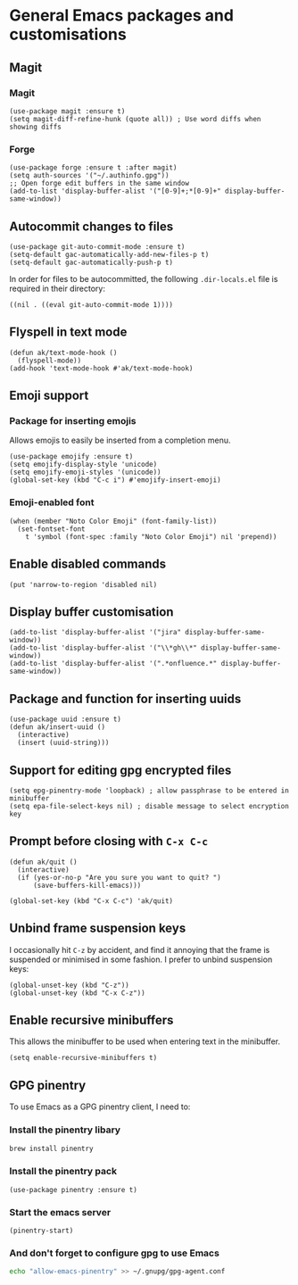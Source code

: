 * General Emacs packages and customisations
** Magit
*** Magit
#+begin_src elisp
(use-package magit :ensure t)
(setq magit-diff-refine-hunk (quote all)) ; Use word diffs when showing diffs
#+end_src
*** Forge
#+begin_src elisp :results none
(use-package forge :ensure t :after magit)
(setq auth-sources '("~/.authinfo.gpg"))
;; Open forge edit buffers in the same window
(add-to-list 'display-buffer-alist '("[0-9]+;*[0-9]+" display-buffer-same-window))
#+end_src
** Autocommit changes to files
#+begin_src elisp :results none
(use-package git-auto-commit-mode :ensure t)
(setq-default gac-automatically-add-new-files-p t)
(setq-default gac-automatically-push-p t)
#+end_src
In order for files to be autocommitted, the following ~.dir-locals.el~ file is required in their directory:
#+begin_example
((nil . ((eval git-auto-commit-mode 1))))
#+end_example
** Flyspell in text mode
#+begin_src elisp :results none
(defun ak/text-mode-hook ()
  (flyspell-mode))
(add-hook 'text-mode-hook #'ak/text-mode-hook)
#+end_src
** Emoji support
*** Package for inserting emojis
Allows emojis to easily be inserted from a completion menu.
#+begin_src elisp :results none
(use-package emojify :ensure t)
(setq emojify-display-style 'unicode)
(setq emojify-emoji-styles '(unicode))
(global-set-key (kbd "C-c i") #'emojify-insert-emoji)
#+end_src
*** Emoji-enabled font
#+begin_src elisp :results none
(when (member "Noto Color Emoji" (font-family-list))
  (set-fontset-font
    t 'symbol (font-spec :family "Noto Color Emoji") nil 'prepend))
#+end_src
** Enable disabled commands
#+begin_src elisp
(put 'narrow-to-region 'disabled nil)
#+end_src
** Display buffer customisation
#+begin_src elisp :results none
(add-to-list 'display-buffer-alist '("jira" display-buffer-same-window))
(add-to-list 'display-buffer-alist '("\\*gh\\*" display-buffer-same-window))
(add-to-list 'display-buffer-alist '(".*onfluence.*" display-buffer-same-window))
#+end_src
** Package and function for inserting uuids
#+begin_src elisp :results none
(use-package uuid :ensure t)
(defun ak/insert-uuid ()
  (interactive)
  (insert (uuid-string)))
#+end_src
** Support for editing gpg encrypted files
#+begin_src elisp :results none
(setq epg-pinentry-mode 'loopback) ; allow passphrase to be entered in minibuffer
(setq epa-file-select-keys nil) ; disable message to select encryption key
#+end_src
** Prompt before closing with =C-x C-c=
#+begin_src elisp :results none
(defun ak/quit ()
  (interactive)
  (if (yes-or-no-p "Are you sure you want to quit? ")
      (save-buffers-kill-emacs)))

(global-set-key (kbd "C-x C-c") 'ak/quit)
#+end_src
** Unbind frame suspension keys
I occasionally hit ~C-z~ by accident, and find it annoying that the frame is suspended or minimised in some fashion. I prefer to unbind suspension keys:
#+begin_src elisp :results none
(global-unset-key (kbd "C-z"))
(global-unset-key (kbd "C-x C-z"))
#+end_src
** Enable recursive minibuffers
This allows the minibuffer to be used when entering text in the minibuffer.
#+begin_src elisp :results none
(setq enable-recursive-minibuffers t)
#+end_src
** GPG pinentry
To use Emacs as a GPG pinentry client, I need to:
*** Install the pinentry libary
#+begin_src bash :results output verbatim :tangle no
brew install pinentry
#+end_src
*** Install the pinentry pack
#+begin_src elisp :results none
(use-package pinentry :ensure t)
#+end_src
*** Start the emacs server
#+begin_src elisp :results none
(pinentry-start)
#+end_src
*** And don't forget to configure gpg to use Emacs
#+begin_src bash :results output verbatim :tangle no
echo "allow-emacs-pinentry" >> ~/.gnupg/gpg-agent.conf 
#+end_src
